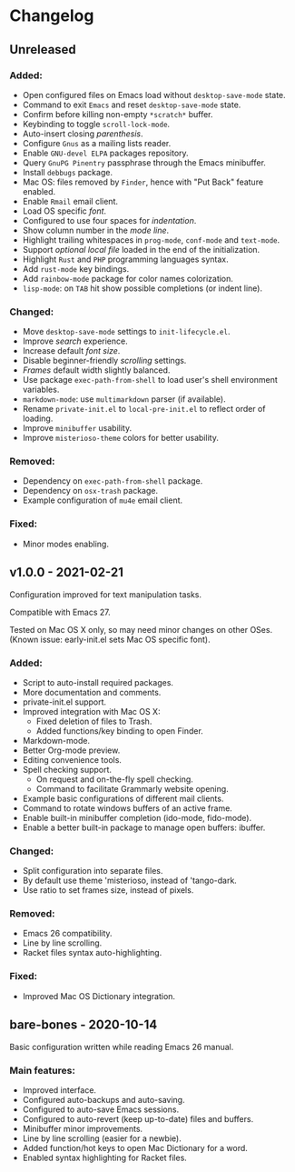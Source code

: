 * Changelog

** Unreleased

*** Added:
  - Open configured files on Emacs load without =desktop-save-mode= state.
  - Command to exit =Emacs= and reset =desktop-save-mode= state.
  - Confirm before killing non-empty =*scratch*= buffer.
  - Keybinding to toggle =scroll-lock-mode=.
  - Auto-insert closing /parenthesis/.
  - Configure =Gnus= as a mailing lists reader.
  - Enable =GNU-devel ELPA= packages repository.
  - Query =GnuPG Pinentry= passphrase through the Emacs minibuffer.
  - Install =debbugs= package.
  - Mac OS: files removed by =Finder=, hence with "Put Back" feature enabled.
  - Enable =Rmail= email client.
  - Load OS specific /font/.
  - Configured to use four spaces for /indentation/.
  - Show column number in the /mode line/.
  - Highlight trailing whitespaces in =prog-mode=, =conf-mode= and =text-mode=.
  - Support /optional local file/ loaded in the end of the initialization.
  - Highlight =Rust= and =PHP= programming languages syntax.
  - Add =rust-mode= key bindings.
  - Add =rainbow-mode= package for color names colorization.
  - =lisp-mode=: on =TAB= hit show possible completions (or indent line).

*** Changed:
  - Move =desktop-save-mode= settings to ~init-lifecycle.el~.
  - Improve /search/ experience.
  - Increase default /font size/.
  - Disable beginner-friendly /scrolling/ settings.
  - /Frames/ default width slightly balanced.
  - Use package =exec-path-from-shell= to load user's shell environment variables.
  - =markdown-mode=: use ~multimarkdown~ parser (if available).
  - Rename ~private-init.el~ to ~local-pre-init.el~ to reflect order of loading.
  - Improve =minibuffer= usability.
  - Improve =misterioso-theme= colors for better usability.

*** Removed:
  - Dependency on =exec-path-from-shell= package.
  - Dependency on =osx-trash= package.
  - Example configuration of =mu4e= email client.

*** Fixed:
  - Minor modes enabling.


** v1.0.0 - 2021-02-21

Configuration improved for text manipulation tasks.

Compatible with Emacs 27.

Tested on Mac OS X only, so may need minor changes on other OSes.
(Known issue: early-init.el sets Mac OS specific font).

*** Added:
  - Script to auto-install required packages.
  - More documentation and comments.
  - private-init.el support.
  - Improved integration with Mac OS X:
    - Fixed deletion of files to Trash.
    - Added functions/key binding to open Finder.
  - Markdown-mode.
  - Better Org-mode preview.
  - Editing convenience tools.
  - Spell checking support.
    - On request and on-the-fly spell checking.
    - Command to facilitate Grammarly website opening.
  - Example basic configurations of different mail clients.
  - Command to rotate windows buffers of an active frame.
  - Enable built-in minibuffer completion (ido-mode, fido-mode).
  - Enable a better built-in package to manage open buffers: ibuffer.

*** Changed:
  - Split configuration into separate files.
  - By default use theme 'misterioso, instead of 'tango-dark.
  - Use ratio to set frames size, instead of pixels.

*** Removed:
  - Emacs 26 compatibility.
  - Line by line scrolling.
  - Racket files syntax auto-highlighting.

*** Fixed:
  - Improved Mac OS Dictionary integration.


** bare-bones - 2020-10-14

Basic configuration written while reading Emacs 26 manual.

*** Main features:
  - Improved interface.
  - Configured auto-backups and auto-saving.
  - Configured to auto-save Emacs sessions.
  - Configured to auto-revert (keep up-to-date) files and buffers.
  - Minibuffer minor improvements.
  - Line by line scrolling (easier for a newbie).
  - Added function/hot keys to open Mac Dictionary for a word.
  - Enabled syntax highlighting for Racket files.

